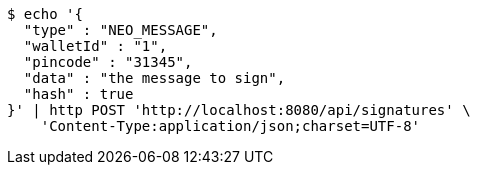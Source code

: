 [source,bash]
----
$ echo '{
  "type" : "NEO_MESSAGE",
  "walletId" : "1",
  "pincode" : "31345",
  "data" : "the message to sign",
  "hash" : true
}' | http POST 'http://localhost:8080/api/signatures' \
    'Content-Type:application/json;charset=UTF-8'
----